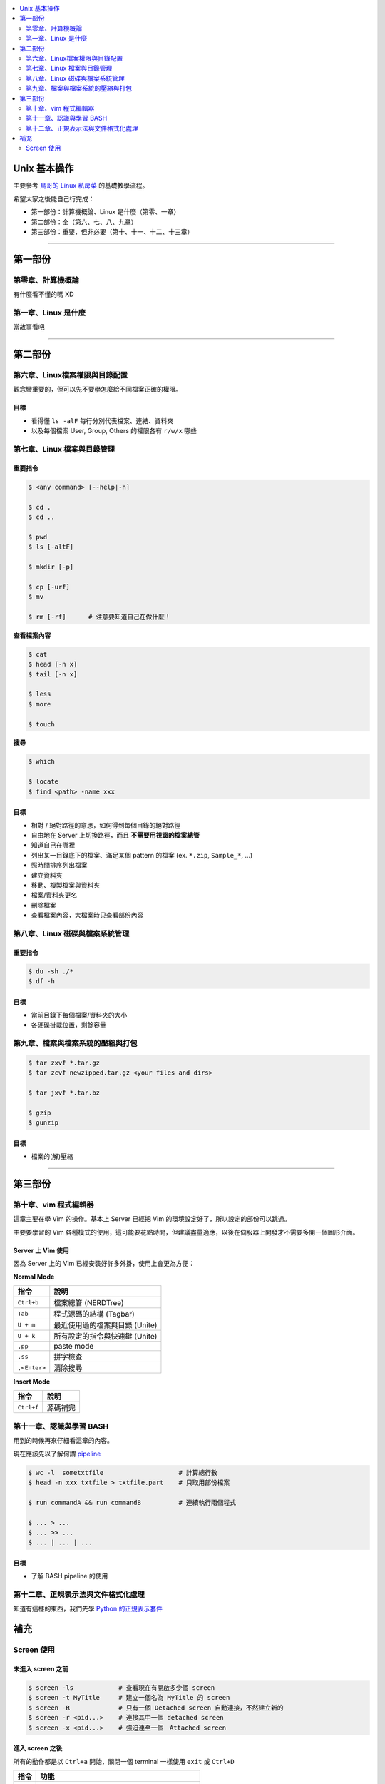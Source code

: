 .. contents::
    :local:
    :depth: 2
    :backlinks: none


#############
Unix 基本操作
#############

主要參考 `鳥哥的 Linux 私房菜`__ 的基礎教學流程。

希望大家之後能自己行完成：

- 第一部份：計算機概論、Linux 是什麼（第零、一章）
- 第二部份：全（第六、七、八、九章）
- 第三部份：重要，但非必要（第十、十一、十二、十三章）

__ http://linux.vbird.org/linux_basic/

----

########
第一部份
########

第零章、計算機概論
==================

有什麼看不懂的嗎 XD


第一章、Linux 是什麼
====================

當故事看吧

----

########
第二部份
########

第六章、Linux檔案權限與目錄配置
===============================

觀念蠻重要的，但可以先不要學怎麼給不同檔案正確的權限。

目標
----

- 看得懂 ``ls -alF`` 每行分別代表檔案、連結、資料夾
- 以及每個檔案 User, Group, Others 的權限各有 ``r/w/x`` 哪些


第七章、Linux 檔案與目錄管理
============================

重要指令
--------

.. code-block:: bash

    $ <any command> [--help|-h]

    $ cd .
    $ cd ..

    $ pwd
    $ ls [-altF]

    $ mkdir [-p]

    $ cp [-urf] 
    $ mv

    $ rm [-rf]      # 注意要知道自己在做什麼！


**查看檔案內容**

.. code-block:: bash

    $ cat
    $ head [-n x]
    $ tail [-n x]

    $ less
    $ more

    $ touch

**搜尋**

.. code-block:: bash

    $ which

    $ locate
    $ find <path> -name xxx

目標
----

- 相對 / 絕對路徑的意思，如何得到每個目錄的絕對路徑
- 自由地在 Server 上切換路徑，而且 **不需要用視窗的檔案總管**
- 知道自己在哪裡
- 列出某一目錄底下的檔案、滿足某個 pattern 的檔案 (ex. ``*.zip``, ``Sample_*``, ...)
- 照時間排序列出檔案

- 建立資料夾
- 移動、複製檔案與資料夾
- 檔案/資料夾更名
- 刪除檔案

- 查看檔案內容，大檔案時只查看部份內容


第八章、Linux 磁碟與檔案系統管理
================================

重要指令
--------

.. code-block:: bash

    $ du -sh ./*
    $ df -h

目標
----

- 當前目錄下每個檔案/資料夾的大小
- 各硬碟掛載位置，剩餘容量


第九章、檔案與檔案系統的壓縮與打包
==================================

.. code-block:: bash

    $ tar zxvf *.tar.gz
    $ tar zcvf newzipped.tar.gz <your files and dirs>

    $ tar jxvf *.tar.bz

    $ gzip
    $ gunzip

目標
----

- 檔案的(解)壓縮

----

########
第三部份
########

第十章、vim 程式編輯器
======================

這章主要在學 Vim 的操作。基本上 Server 已經把 Vim 的環境設定好了，所以設定的部份可以跳過。

主要要學習的 Vim 各種模式的使用，這可能要花點時間，但建議盡量適應，以後在伺服器上開發才不需要多開一個圖形介面。

Server 上 Vim 使用
------------------

因為 Server 上的 Vim 已經安裝好許多外掛，使用上會更為方便：

**Normal Mode**

==============   ===============================
     指令                    說明
==============   ===============================
  ``Ctrl+b``     檔案總管 (NERDTree)
  ``Tab``        程式源碼的結構 (Tagbar)
  ``U + m``      最近使用過的檔案與目錄 (Unite)
  ``U + k``      所有設定的指令與快速鍵 (Unite)
  ``,pp``        paste mode
  ``,ss``        拼字檢查 
 ``,<Enter>``    清除搜尋
==============   =============================== 


**Insert Mode**

==============   ===============================
     指令                    說明
==============   ===============================
 ``Ctrl+f``      源碼補完
==============   =============================== 



第十一章、認識與學習 BASH 
=========================

用到的時候再來仔細看這章的內容。

現在應該先以了解何謂 `pipeline`__

__ http://linux.vbird.org/linux_basic/0320bash.php#pipe

.. code-block:: bash

    $ wc -l  sometxtfile                    # 計算總行數
    $ head -n xxx txtfile > txtfile.part    # 只取用部份檔案

    $ run commandA && run commandB          # 連續執行兩個程式

    $ ... > ...
    $ ... >> ...
    $ ... | ... | ...

目標
----

- 了解 BASH pipeline 的使用


第十二章、正規表示法與文件格式化處理
====================================

知道有這樣的東西，我們先學 `Python 的正規表示套件`__

__ http://docs.python.org/3/library/re.html


####
補充
####

Screen 使用
===========

未進入 screen 之前
------------------

.. code-block:: bash

    $ screen -ls            # 查看現在有開啟多少個 screen
    $ screen -t MyTitle     # 建立一個名為 MyTitle 的 screen
    $ screen -R             # 只有一個 Detached screen 自動連接，不然建立新的
    $ screen -r <pid...>    # 連接其中一個 detached screen
    $ screen -x <pid...>    # 強迫連至一個　Attached screen


進入 screen 之後
----------------

所有的動作都是以 ``Ctrl+a`` 開始，關閉一個 terminal 一樣使用 ``exit`` 或 ``Ctrl+D``

======  ======
 指令    功能
======  ======
 ``c``   增加一個新的 terminal
 ``d``   detach 當前的 screen
 ``"``   查看現在的 screen 所有的 terminal 並切換
 ``[``   加上下、 ``Ctrl+U/F`` 可以瀏覽先前 terminal 的內容 
 ``a``   切換至最近開啟的一個 terminal
======  ======
